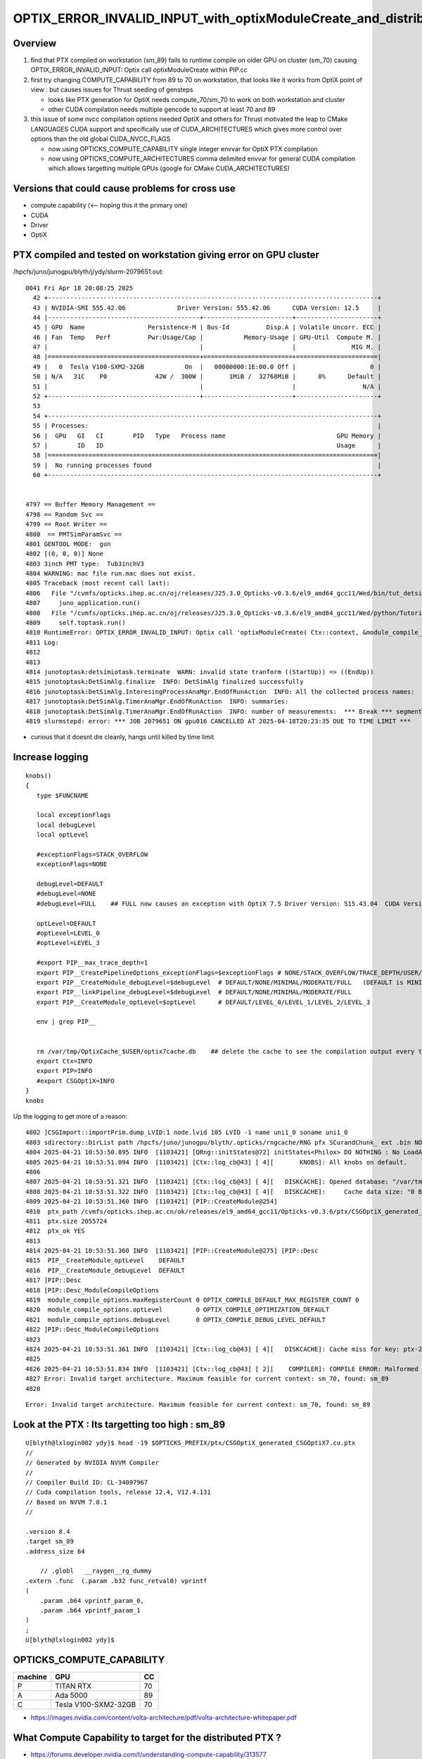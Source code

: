 OPTIX_ERROR_INVALID_INPUT_with_optixModuleCreate_and_distributed_ptx
=======================================================================

Overview
---------

1. find that PTX compiled on workstation (sm_89) fails to runtime compile on older GPU on cluster (sm_70)
   causing OPTIX_ERROR_INVALID_INPUT: Optix call optixModuleCreate within PIP.cc

2. first try changing COMPUTE_CAPABILITY from 89 to 70 on workstation, that looks like 
   it works from OptiX point of view : but causes issues for Thrust seeding of gensteps

   * looks like PTX generation for OptiX needs compute_70/sm_70 to work on both workstation and cluster
   * other CUDA compilation needs multiple gencode to support at least 70 and 89  

3. this issue of some nvcc compilation options needed OptiX and others for Thrust motivated
   the leap to CMake LANGUAGES CUDA support and specifically use of CUDA_ARCHITECTURES
   which gives more control over options than the old global CUDA_NVCC_FLAGS

   * now using OPTICKS_COMPUTE_CAPABILITY single integer envvar for OptiX PTX compilation 
   * now using OPTICKS_COMPUTE_ARCHITECTURES comma delimited envvar for general CUDA compilation
     which allows targetting multiple GPUs (google for CMake CUDA_ARCHITECTURES)
  

 
Versions that could cause problems for cross use
--------------------------------------------------

* compute capability   (<-- hoping this it the primary one)
* CUDA
* Driver
* OptiX  


PTX compiled and tested on workstation giving error on GPU cluster
---------------------------------------------------------------------

/hpcfs/juno/junogpu/blyth/j/ydy/slurm-2079651.out::


    0041 Fri Apr 18 20:08:25 2025
      42 +-----------------------------------------------------------------------------------------+
      43 | NVIDIA-SMI 555.42.06              Driver Version: 555.42.06      CUDA Version: 12.5     |
      44 |-----------------------------------------+------------------------+----------------------+
      45 | GPU  Name                 Persistence-M | Bus-Id          Disp.A | Volatile Uncorr. ECC |
      46 | Fan  Temp   Perf          Pwr:Usage/Cap |           Memory-Usage | GPU-Util  Compute M. |
      47 |                                         |                        |               MIG M. |
      48 |=========================================+========================+======================|
      49 |   0  Tesla V100-SXM2-32GB           On  |   00000000:1E:00.0 Off |                    0 |
      50 | N/A   31C    P0             42W /  300W |       1MiB /  32768MiB |      0%      Default |
      51 |                                         |                        |                  N/A |
      52 +-----------------------------------------+------------------------+----------------------+
      53 
      54 +-----------------------------------------------------------------------------------------+
      55 | Processes:                                                                              |
      56 |  GPU   GI   CI        PID   Type   Process name                              GPU Memory |
      57 |        ID   ID                                                               Usage      |
      58 |=========================================================================================|
      59 |  No running processes found                                                             |
      60 +-----------------------------------------------------------------------------------------+


    4797 == Buffer Memory Management ==
    4798 == Random Svc ==
    4799 == Root Writer ==
    4800  == PMTSimParamSvc ==
    4801 GENTOOL MODE:  gun
    4802 [(0, 0, 0)] None
    4803 3inch PMT type:  Tub3inchV3
    4804 WARNING: mac file run.mac does not exist.
    4805 Traceback (most recent call last):
    4806   File "/cvmfs/opticks.ihep.ac.cn/oj/releases/J25.3.0_Opticks-v0.3.6/el9_amd64_gcc11/Wed/bin/tut_detsim.py", line 53, in <module>
    4807     juno_application.run()
    4808   File "/cvmfs/opticks.ihep.ac.cn/oj/releases/J25.3.0_Opticks-v0.3.6/el9_amd64_gcc11/Wed/python/Tutorial/JUNOApplication.py", line 224, in run
    4809     self.toptask.run()
    4810 RuntimeError: OPTIX_ERROR_INVALID_INPUT: Optix call 'optixModuleCreate( Ctx::context, &module_compile_options, &pipeline_compile_options, ptx.c_str(), ptx.size(), log, &sizeof_log, &module )' failed: /home/blyth/opticks/CSGOptiX/PIP.cc:296)
    4811 Log:
    4812 
    4813 
    4814 junotoptask:detsimiotask.terminate  WARN: invalid state tranform ((StartUp)) => ((EndUp))
    4815 junotoptask:DetSimAlg.finalize  INFO: DetSimAlg finalized successfully
    4816 junotoptask:DetSimAlg.InteresingProcessAnaMgr.EndOfRunAction  INFO: All the collected process names:
    4817 junotoptask:DetSimAlg.TimerAnaMgr.EndOfRunAction  INFO: summaries:
    4818 junotoptask:DetSimAlg.TimerAnaMgr.EndOfRunAction  INFO: number of measurements:  *** Break *** segmentation violation
    4819 slurmstepd: error: *** JOB 2079651 ON gpu016 CANCELLED AT 2025-04-18T20:23:35 DUE TO TIME LIMIT ***


* curious that it doesnt die cleanly, hangs until killed by time limit 


Increase logging
--------------------

::

    knobs()
    {
       type $FUNCNAME 

       local exceptionFlags
       local debugLevel
       local optLevel

       #exceptionFlags=STACK_OVERFLOW   
       exceptionFlags=NONE

       debugLevel=DEFAULT
       #debugLevel=NONE
       #debugLevel=FULL    ## FULL now causes an exception with OptiX 7.5 Driver Version: 515.43.04  CUDA Version: 11.7

       optLevel=DEFAULT
       #optLevel=LEVEL_0
       #optLevel=LEVEL_3

       #export PIP__max_trace_depth=1
       export PIP__CreatePipelineOptions_exceptionFlags=$exceptionFlags # NONE/STACK_OVERFLOW/TRACE_DEPTH/USER/DEBUG
       export PIP__CreateModule_debugLevel=$debugLevel  # DEFAULT/NONE/MINIMAL/MODERATE/FULL   (DEFAULT is MINIMAL)
       export PIP__linkPipeline_debugLevel=$debugLevel  # DEFAULT/NONE/MINIMAL/MODERATE/FULL   
       export PIP__CreateModule_optLevel=$optLevel      # DEFAULT/LEVEL_0/LEVEL_1/LEVEL_2/LEVEL_3  

       env | grep PIP__ 


       rm /var/tmp/OptixCache_$USER/optix7cache.db    ## delete the cache to see the compilation output every time 
       export Ctx=INFO
       export PIP=INFO
       #export CSGOptiX=INFO
    }
    knobs




Up the logging to get more of a reason::

    4802 ]CSGImport::importPrim.dump_LVID:1 node.lvid 105 LVID -1 name uni1_0 soname uni1_0
    4803 sdirectory::DirList path /hpcfs/juno/junogpu/blyth/.opticks/rngcache/RNG pfx SCurandChunk_ ext .bin NO ENTRIES FOUND
    4804 2025-04-21 10:53:50.895 INFO  [1103421] [QRng::initStates@72] initStates<Philox> DO NOTHING : No LoadAndUpload needed  rngmax 1000000000 SEventConfig::MaxCurand 1000000000
    4805 2025-04-21 10:53:51.094 INFO  [1103421] [Ctx::log_cb@43] [ 4][       KNOBS]: All knobs on default.
    4806 
    4807 2025-04-21 10:53:51.321 INFO  [1103421] [Ctx::log_cb@43] [ 4][   DISKCACHE]: Opened database: "/var/tmp/OptixCache_blyth/optix7cache.db"
    4808 2025-04-21 10:53:51.322 INFO  [1103421] [Ctx::log_cb@43] [ 4][   DISKCACHE]:     Cache data size: "0 Bytes"
    4809 2025-04-21 10:53:51.360 INFO  [1103421] [PIP::CreateModule@254]
    4810  ptx_path /cvmfs/opticks.ihep.ac.cn/ok/releases/el9_amd64_gcc11/Opticks-v0.3.6/ptx/CSGOptiX_generated_CSGOptiX7.cu.ptx
    4811  ptx.size 2055724
    4812  ptx_ok YES
    4813 
    4814 2025-04-21 10:53:51.360 INFO  [1103421] [PIP::CreateModule@275] [PIP::Desc
    4815  PIP__CreateModule_optLevel    DEFAULT
    4816  PIP__CreateModule_debugLevel  DEFAULT
    4817 ]PIP::Desc
    4818 [PIP::Desc_ModuleCompileOptions
    4819  module_compile_options.maxRegisterCount 0 OPTIX_COMPILE_DEFAULT_MAX_REGISTER_COUNT 0
    4820  module_compile_options.optLevel         0 OPTIX_COMPILE_OPTIMIZATION_DEFAULT
    4821  module_compile_options.debugLevel       0 OPTIX_COMPILE_DEBUG_LEVEL_DEFAULT
    4822 ]PIP::Desc_ModuleCompileOptions
    4823 
    4824 2025-04-21 10:53:51.361 INFO  [1103421] [Ctx::log_cb@43] [ 4][   DISKCACHE]: Cache miss for key: ptx-2055724-key9a3f6a76be27617881503c5182f126d9-sm_70-rtc0-drv555.42.06
    4825 
    4826 2025-04-21 10:53:51.834 INFO  [1103421] [Ctx::log_cb@43] [ 2][    COMPILER]: COMPILE ERROR: Malformed input. See compile details for more information.
    4827 Error: Invalid target architecture. Maximum feasible for current context: sm_70, found: sm_89
    4828 


::

    Error: Invalid target architecture. Maximum feasible for current context: sm_70, found: sm_89



Look at the PTX : Its targetting too high : sm_89 
----------------------------------------------------

::

    U[blyth@lxlogin002 ydy]$ head -19 $OPTICKS_PREFIX/ptx/CSGOptiX_generated_CSGOptiX7.cu.ptx
    //
    // Generated by NVIDIA NVVM Compiler
    //
    // Compiler Build ID: CL-34097967
    // Cuda compilation tools, release 12.4, V12.4.131
    // Based on NVVM 7.0.1
    //

    .version 8.4
    .target sm_89
    .address_size 64

        // .globl   __raygen__rg_dummy
    .extern .func  (.param .b32 func_retval0) vprintf
    (
        .param .b64 vprintf_param_0,
        .param .b64 vprintf_param_1
    )
    ;
    U[blyth@lxlogin002 ydy]$ 




OPTICKS_COMPUTE_CAPABILITY
-----------------------------

+---------+---------------------------+------+ 
| machine |   GPU                     |  CC  |
+=========+===========================+======+
| P       |  TITAN RTX                | 70   |
+---------+---------------------------+------+  
| A       |  Ada 5000                 | 89   |
+---------+---------------------------+------+
| C       |  Tesla V100-SXM2-32GB     | 70   | 
+---------+---------------------------+------+



* https://images.nvidia.com/content/volta-architecture/pdf/volta-architecture-whitepaper.pdf


What Compute Capability to target for the distributed PTX ? 
---------------------------------------------------------------

* https://forums.developer.nvidia.com/t/understanding-compute-capability/313577


dhart::

    th OptiX, if you’re compiling to PTX or OptiX-IR, you can use the compute
    capability for whatever the minimum GPU version you need to support is, and
    newer GPUs will work. For example, use 50 if you need Maxwell support, or 60
    for Pascal and beyond. This is detailed in the “Program Input” section of the
    “Pipeline” chapter in the OptiX Programming Guide: 



Note the following requirements for nvcc and nvrtc compilation:

The streaming multiprocessor (SM) target of the input OptiX program must be
less than or equal to the SM version of the GPU for which the module is
compiled.  To generate code for the minimum supported GPU (Maxwell), use
architecture targets for SM 5.0, for example, --gpu-architecture=compute_50.
Because OptiX rewrites the code internally, those targets will work on any
newer GPU as well.  CUDA Toolkits 10.2 and newer throw deprecation warnings for
SM 5.0 targets. These can be suppressed with the compiler option
-Wno-deprecated-gpu-targets.

If support for Maxwell GPUs is not required, you can use the next higher
GPU architecture target SM 6.0 (Pascal) to suppress these warnings.  Use
--machine=64 (-m64). Only 64-bit code is supported in OptiX.  Define the output
type with --optix-ir or --ptx. Do not compile to obj or cubin.

* https://raytracing-docs.nvidia.com/optix8/guide/index.html#program_pipeline_creation#program-input








Change OPTICKS_COMPUTE_CAPABILITY on build machine (A) and rebuild PTX
--------------------------------------------------------------------------

::


    A[blyth@localhost CSGOptiX]$ touch CSGOptiX7.cu
    A[blyth@localhost CSGOptiX]$ om
    === om-env : normal running
    === om-make-one : CSGOptiX        /home/blyth/opticks/CSGOptiX                                 /data1/blyth/local/opticks_Debug/build/CSGOptiX              
    [  2%] Building NVCC ptx file CSGOptiX_generated_CSGOptiX7.cu.ptx
    [ 36%] Built target CSGOptiX
    [ 41%] Built target CSGOptiXDescTest
    [ 46%] Built target CSGOptiXRMTest
    ...
    [ 90%] Built target CSGOptiXRenderTest
    [ 95%] Built target CSGOptiXTMTest
    [100%] Built target CSGOptiXSMTest
    Install the project...
    -- Install configuration: "Debug"
    -- Installing: /data1/blyth/local/opticks_Debug/ptx/CSGOptiX_generated_CSGOptiX7.cu.ptx
    -- Up-to-date: /data1/blyth/local/opticks_Debug/ptx/CSGOptiX_generated_Check.cu.ptx
    -- Up-to-date: /data1/blyth/local/opticks_Debug/include/CSGOptiX/CSGOptiX.h
    -- Up-to-date: /data1/blyth/local/opticks_Debug/include/CSGOptiX/CSGOPTIX_API_EXPORT.hh
    ...
    -- Up-to-date: /data1/blyth/local/opticks_Debug/lib/CSGOptiXRenderInteractiveTest
    -- Up-to-date: /data1/blyth/local/opticks_Debug/lib/CSGOptiXVersion
    -- Up-to-date: /data1/blyth/local/opticks_Debug/lib/CSGOptiXVersionTest
    -- Up-to-date: /data1/blyth/local/opticks_Debug/lib/CSGOptiXRenderTest
    -- Up-to-date: /data1/blyth/local/opticks_Debug/lib/ParamsTest
    A[blyth@localhost CSGOptiX]$ 


Touching is not enough::

    A[blyth@localhost CSGOptiX]$ head -19 /data1/blyth/local/opticks_Debug/ptx/CSGOptiX_generated_CSGOptiX7.cu.ptx
    //
    // Generated by NVIDIA NVVM Compiler
    //
    // Compiler Build ID: CL-34097967
    // Cuda compilation tools, release 12.4, V12.4.131
    // Based on NVVM 7.0.1
    //

    .version 8.4
    .target sm_89
    .address_size 64

        // .globl   __raygen__rg_dummy
    .extern .func  (.param .b32 func_retval0) vprintf
    (
        .param .b64 vprintf_param_0,
        .param .b64 vprintf_param_1
    )
    ;


* Need to re-conf as compute capability effect on compilation flags done at CMake level ?
* NOPE : NO CHANGE 


COMPUTE_CAPABILITY how to change
------------------------------------

::

    A[blyth@localhost opticks]$ opticks-fl COMPUTE_CAPABILITY
    ./CSGOptiX/CMakeLists.txt
    ./bin/OKTest_macOS_standalone.sh
    ./bin/opticks-setup-minimal.sh
    ./cmake/Modules/OpticksBuildOptions.cmake
    ./cmake/Modules/OpticksCUDAFlags.cmake
    ./cmake/Modules/inactive/DetectGPU.cmake
    ./cmake/Modules/include/helper_cuda_fallback/9.1/helper_cuda.h
    ./cmake/Modules/include/helper_cuda_fallback/9.2/helper_cuda.h
    ./examples/Standalone/standalone.bash
    ./examples/UseOKConf/CMakeLists.txt
    ./examples/UseOptiX7GeometryInstanced/CMakeLists.txt
    ./examples/UseOptiX7GeometryInstancedGAS/CMakeLists.txt
    ./examples/UseOptiX7GeometryInstancedGASComp/CMakeLists.txt
    ./examples/UseOptiX7GeometryInstancedGASCompDyn/CMakeLists.txt
    ./examples/UseOptiX7GeometryModular/CMakeLists.txt
    ./examples/UseOptiX7GeometryStandalone/CMakeLists.txt
    ./examples/UseOptiXExample/UseOptiXExample.cc
    ./examples/UseOptiXFan/CMakeLists.txt
    ./examples/UseOptiXGeometryInstancedStandalone/CMakeLists.txt
    ./examples/UseOptiXGeometryStandalone/CMakeLists.txt
    ./examples/UseOptiXNoCMake/UseOptiX.cc
    ./examples/UseOptiXProgram/UseOptiXProgram.cc
    ./externals/glm.bash
    ./okconf/CMakeLists.txt
    ./okconf/OKConf.h
    ./okconf/go.sh
    ./okconf/OKConf.cc
    ./oldopticks.bash
    ./om.bash
    ./optixrap/OContext.cc
    ./optixrap/tests/UseOptiX.cc
    ./optixrap/tests/UseOptiXTest.cc
    ./opticks.bash
    A[blyth@localhost opticks]$ 





om-conf special casing for OKConf
-------------------------------------

::

    P[blyth@localhost okconf]$ t om-conf-one
    om-conf-one () 
    { 
        local arg=$1;
        local iwd=$(pwd);
        local name=$(basename ${iwd/tests});
        local sdir=$(om-sdir $name);
        local bdir=$(om-bdir $name);
        if [ "$arg" == "clean" ]; then
            echo $msg removed bdir $bdir as directed by clean argument;
            rm -rf $bdir;
        fi;
        if [ ! -d "$bdir" ]; then
            echo $msg bdir $bdir does not exist : creating it;
            mkdir -p $bdir;
        fi;
        cd $bdir;
        printf "%s %-15s %-60s %-60s \n" "$msg" $name $sdir $bdir;
        local rc=0;
        if [ "$name" == "okconf" ]; then
            om-cmake-okconf $sdir;
            rc=$?;
        else
            om-cmake $sdir;
            rc=$?;
        fi;
        return $rc
    }
    P[blyth@localhost okconf]$ 


::

    P[blyth@localhost okconf]$ t om-cmake-okconf
    om-cmake-okconf () 
    { 
        local sdir=$1;
        local bdir=$PWD;
        [ "$sdir" == "$bdir" ] && echo ERROR sdir and bdir are the same $sdir && return 1000;
        local rc;
        cmake $sdir -G "$(om-cmake-generator)" -DCMAKE_BUILD_TYPE=$(opticks-buildtype) -DOPTICKS_PREFIX=$(om-prefix) -DCMAKE_INSTALL_PREFIX=$(om-prefix) -DCMAKE_MODULE_PATH=$(om-home)/cmake/Modules -DOptiX_INSTALL_DIR=$(opticks-optix-prefix) -DCOMPUTE_CAPABILITY=$(opticks-compute-capability);
        rc=$?;
        return $rc
    }

    P[blyth@localhost okconf]$ t om-cmake
    om-cmake () 
    { 
        local sdir=$1;
        local bdir=$PWD;
        [ "$sdir" == "$bdir" ] && echo ERROR sdir and bdir are the same $sdir && return 1000;
        local rc;
        cmake $sdir -G "$(om-cmake-generator)" -DCMAKE_BUILD_TYPE=$(opticks-buildtype) -DOPTICKS_PREFIX=$(om-prefix) -DCMAKE_INSTALL_PREFIX=$(om-prefix) -DCMAKE_MODULE_PATH=$(om-home)/cmake/Modules;
        rc=$?;
        return $rc
    }
    P[blyth@localhost okconf]$ 


This means that to update compute capability need to:

1. change build env OPTICKS_COMPUTE_CAPABILITY
2. re-conf and rebuild : OKConf 

   * this generates /data1/blyth/local/opticks_Debug/lib64/cmake/okconf/okconf-config.cmake with TOPMATTER
     which sets COMPUTE_CAPABILITY




Hmm this doesnt update it::

    okconf
    om-conf
    om

    cx
    om

    head -16 

Try nuclear option::

   o
   om-clean
   om-conf
   oo
    
That does it::

    A[blyth@localhost opticks]$ head -19 $OPTICKS_PREFIX/ptx/CSGOptiX_generated_CSGOptiX7.cu.ptx
    //
    // Generated by NVIDIA NVVM Compiler
    //
    // Compiler Build ID: CL-34097967
    // Cuda compilation tools, release 12.4, V12.4.131
    // Based on NVVM 7.0.1
    //

    .version 8.4
    .target sm_70
    .address_size 64

        // .globl   __raygen__rg_dummy
    .extern .func  (.param .b32 func_retval0) vprintf
    (
        .param .b64 vprintf_param_0,
        .param .b64 vprintf_param_1
    )
        





lib64/cmake/okconf/okconf-config.cmake TOPMATTER
--------------------------------------------------

::

    A[blyth@localhost qudarap]$ cat  /data1/blyth/local/opticks_Debug/lib64/cmake/okconf/okconf-config.cmake

    # PROJECT_NAME OKConf
    # TOPMATTER

    ## OKConf generated TOPMATTER

    set(OptiX_INSTALL_DIR /cvmfs/opticks.ihep.ac.cn/external/OptiX_800)
    set(COMPUTE_CAPABILITY 70)

    if(OKConf_VERBOSE)
      message(STATUS "${CMAKE_CURRENT_LIST_FILE} : OKConf_VERBOSE     : ${OKConf_VERBOSE} ")
      message(STATUS "${CMAKE_CURRENT_LIST_FILE} : OptiX_INSTALL_DIR  : ${OptiX_INSTALL_DIR} ")
      message(STATUS "${CMAKE_CURRENT_LIST_FILE} : COMPUTE_CAPABILITY : ${COMPUTE_CAPABILITY} ")
    endif()

    include(OpticksCUDAFlags)
    ## see notes/issues/OpticksCUDAFlags.rst




cmake/Modules/OpticksCUDAFlags.cmake::

    080 if(NOT (COMPUTE_CAPABILITY LESS 30))
     81 
     82    #list(APPEND CUDA_NVCC_FLAGS "-arch=sm_${COMPUTE_CAPABILITY}")
     83    list(APPEND CUDA_NVCC_FLAGS "-Xcompiler -fPIC")
     84    list(APPEND CUDA_NVCC_FLAGS "-gencode=arch=compute_${COMPUTE_CAPABILITY},code=sm_${COMPUTE_CAPABILITY}")
     85 
     86    list(APPEND CUDA_NVCC_FLAGS "-std=${OPTICKS_CUDA_NVCC_DIALECT}")
     87    # https://github.com/facebookresearch/Detectron/issues/185
     88    # notes/issues/g4_1062_opticks_with_newer_gcc_for_G4OpticksTest.rst 
     89 
     90    list(APPEND CUDA_NVCC_FLAGS "-O2")
     91    #list(APPEND CUDA_NVCC_FLAGS "-DVERBOSE")
     92    list(APPEND CUDA_NVCC_FLAGS "--use_fast_math")
     93 
     94    list(APPEND CUDA_NVCC_FLAGS "-Xcudafe --diag_suppress=esa_on_defaulted_function_ignored ") 
     95    # notes/issues/glm_anno_warnings_with_gcc_831.rst 
     96 
     97    #list(APPEND CUDA_NVCC_FLAGS "-m64")
     98    #list(APPEND CUDA_NVCC_FLAGS "--disable-warnings")
     99 
    100    set(CUDA_PROPAGATE_HOST_FLAGS OFF)
    101    set(CUDA_VERBOSE_BUILD OFF)
    102 
    103 endif()



CMake CUDA_NVCC_FLAGS
-----------------------

* https://forums.developer.nvidia.com/t/passing-flags-to-nvcc-via-cmake/75768/3


Robert_Crovella::

    CMake went through a significant change in how it dealt with CUDA in the 3.8 - 3.12 timefra

    The set(CUDA_NVCC_FLAGS… syntax was part of the old (deprecated)
    methodology. The target_compile_options(… syntax is part of the new methodology
    (so called “first class language support”).


* https://github.com/Kitware/CMake/blob/master/Modules/FindCUDA.cmake


target_compile_options COMPILE_LANGUAGE:CUDA
-------------------------------------------------

* https://stackoverflow.com/questions/54504253/how-to-add-more-than-one-cuda-gencode-using-modern-cmake-per-target

* https://gitlab.kitware.com/cmake/cmake/-/issues/19502


::

    cmake_minimum_required(VERSION 3.14)
    project(test LANGUAGES CUDA)

    set(CMAKE_EXPORT_COMPILE_COMMANDS ON)

    add_library(foo SHARED main.cu)

    target_compile_options(foo PRIVATE
      "$<$<COMPILE_LANGUAGE:CUDA>:SHELL:-gencode arch=compute_60,code=sm_60>"
      )
    target_compile_options(foo PRIVATE
      "$<$<COMPILE_LANGUAGE:CUDA>:SHELL:-gencode arch=compute_52,code=sm_52 -gencode arch=compute_50,code=sm_50>"
      )



Try CMake CUDA LANGUAGE Approach
----------------------------------------


::

    A[blyth@localhost qudarap]$ cmake --help-policy CMP0104
    CMP0104
    -------

    .. versionadded:: 3.18

    Initialize ``CMAKE_CUDA_ARCHITECTURES`` when
    ``CMAKE_CUDA_COMPILER_ID`` is ``NVIDIA``.
    Raise an error if ``CUDA_ARCHITECTURES`` is empty.

    ``CMAKE_CUDA_ARCHITECTURES`` introduced in CMake 3.18 is used to
    initialize ``CUDA_ARCHITECTURES``, which passes correct code generation
    flags to the CUDA compiler.

    Previous to this users had to manually specify the code generation flags. This
    policy is for backwards compatibility with manually specifying code generation
    flags.

    The ``OLD`` behavior for this policy is to not initialize
    ``CMAKE_CUDA_ARCHITECTURES`` when
    ``CMAKE_CUDA_COMPILER_ID`` is ``NVIDIA``.
    Empty ``CUDA_ARCHITECTURES`` is allowed.

    The ``NEW`` behavior of this policy is to initialize
    ``CMAKE_CUDA_ARCHITECTURES`` when
    ``CMAKE_CUDA_COMPILER_ID`` is ``NVIDIA``
    and raise an error if ``CUDA_ARCHITECTURES`` is empty during generation.

    If ``CUDA_ARCHITECTURES`` is set to a false value no architectures
    flags are passed to the compiler. This is intended to support packagers and
    the rare cases where full control over the passed flags is required.

    This policy was introduced in CMake version 3.18.  CMake version
    3.26.5 warns when the policy is not set and uses ``OLD`` behavior.
    Use the ``cmake_policy()`` command to set it to ``OLD`` or ``NEW``
    explicitly.

    .. note::
      The ``OLD`` behavior of a policy is
      ``deprecated by definition``
      and may be removed in a future version of CMake.

    Examples
    ^^^^^^^^

     set_target_properties(tgt PROPERTIES CUDA_ARCHITECTURES "35;50;72")

    Generates code for real and virtual architectures ``30``, ``50`` and ``72``.

     set_property(TARGET tgt PROPERTY CUDA_ARCHITECTURES 70-real 72-virtual)

    Generates code for real architecture ``70`` and virtual architecture ``72``.

     set_property(TARGET tgt PROPERTY CUDA_ARCHITECTURES OFF)

    CMake will not pass any architecture flags to the compiler.
    A[blyth@localhost qudarap]$ 






PIP logging from optixModuleCreate
-----------------------------------

::

    280 
    281     size_t sizeof_log = 0 ;
    282     char log[2048]; // For error reporting from OptiX creation functions
    283 
    284 #if OPTIX_VERSION <= 70600
    285     OPTIX_CHECK_LOG( optixModuleCreateFromPTX(
    286                 Ctx::context,
    287                 &module_compile_options,
    288                 &pipeline_compile_options,
    289                 ptx.c_str(),
    290                 ptx.size(),
    291                 log,
    292                 &sizeof_log,
    293                 &module
    294                 ) );
    295 #else
    296     OPTIX_CHECK_LOG( optixModuleCreate(
    297                 Ctx::context,
    298                 &module_compile_options,
    299                 &pipeline_compile_options,
    300                 ptx.c_str(),
    301                 ptx.size(),
    302                 log,
    303                 &sizeof_log,
    304                 &module
    305                 ) );
    306 
    307 #endif
    308 
    309     return module ;
    310 }





OPTIX_ERROR_INVALID_INPUT optixModuleCreate
--------------------------------------------

* https://forums.developer.nvidia.com/t/optix-error-optix-error-invalid-input/286602
* https://forums.developer.nvidia.com/t/optixmodulecreate-throws-error-compile-error-only-in-debug/301369


::

    P[blyth@localhost opticks]$ export PIP__CreateModule_debugLevel=FULL
    P[blyth@localhost opticks]$ cxr_min.sh 
    ...
    /data/blyth/opticks_Debug/bin/cxr_min.sh : run : delete prior LOG CSGOptiXRenderInteractiveTest.log
    2025-04-21 10:08:31.777 INFO  [302648] [SEventConfig::SetDevice@1333] SEventConfig::DescDevice
    name                             : NVIDIA TITAN RTX
    totalGlobalMem_bytes             : 25396576256
    totalGlobalMem_GB                : 23
    HeuristicMaxSlot(VRAM)           : 197276976
    HeuristicMaxSlot(VRAM)/M         : 197
    HeuristicMaxSlot_Rounded(VRAM)   : 197000000
    MaxSlot/M                        : 0

    2025-04-21 10:08:31.778 INFO  [302648] [SEventConfig::SetDevice@1345]  Configured_MaxSlot/M 0 Final_MaxSlot/M 197 HeuristicMaxSlot_Rounded/M 197 changed YES DeviceName NVIDIA TITAN RTX HasDevice YES
    (export OPTICKS_MAX_SLOT=0 # to use VRAM based HeuristicMaxPhoton) 
    terminate called after throwing an instance of 'OPTIX_Exception'
      what():  OPTIX_ERROR_INVALID_VALUE: Optix call 'optixModuleCreateFromPTX( Ctx::context, &module_compile_options, &pipeline_compile_options, ptx.c_str(), ptx.size(), log, &sizeof_log, &module )' failed: /home/blyth/opticks/CSGOptiX/PIP.cc:285)
    Log:
    P�S

    /data/blyth/opticks_Debug/bin/cxr_min.sh: line 245: 302648 Aborted                 (core dumped) $bin
    /data/blyth/opticks_Debug/bin/cxr_min.sh run error
    P[blyth@localhost opticks]$ 






    284 #if OPTIX_VERSION <= 70600
    285     OPTIX_CHECK_LOG( optixModuleCreateFromPTX(
    286                 Ctx::context,
    287                 &module_compile_options,
    288                 &pipeline_compile_options,
    289                 ptx.c_str(),
    290                 ptx.size(),
    291                 log,
    292                 &sizeof_log,
    293                 &module
    294                 ) );
    295 #else
    296     OPTIX_CHECK_LOG( optixModuleCreate(
    297                 Ctx::context,
    298                 &module_compile_options,
    299                 &pipeline_compile_options,
    300                 ptx.c_str(),
    301                 ptx.size(),
    302                 log,
    303                 &sizeof_log,
    304                 &module
    305                 ) );
    306 
    307 #endif
    308 



distributing PTX
--------------------

* https://developer.nvidia.com/blog/understanding-ptx-the-assembly-language-of-cuda-gpu-computing/


PTX is similar to LLVM IR in that the PTX representation of a program can be
compiled to a wide range of NVIDIA GPUs. Importantly, this compilation of PTX
for a specific GPU can happen just-in-time (JIT) at application runtime. As
shown in Figure 1, the executable for an application can embed both GPU
binaries (cubins) and PTX code. Embedding the PTX in the executable enables
CUDA to JIT compile the PTX to the appropriate cubin at application runtime.
The JIT compiler for PTX is part of the NVIDIA GPU driver. 

Embedding PTX in the application enables running the first stage of
compilation—high-level language to PTX—when the application is compiled. The
second stage of compilation—PTX to cubin—can be delayed until application
runtime. As illustrated below, doing this allows the application to run on a
wider range of GPUs, including GPUs released well after the application was
built. 

Compute capability
~~~~~~~~~~~~~~~~~~~

* https://developer.nvidia.com/blog/understanding-ptx-the-assembly-language-of-cuda-gpu-computing/

All NVIDIA GPUs have a version identifier known as the compute capability, or
CC number. Each compute capability has a major and a minor version number. For
example, compute capability 8.6 has a major version of 8 and a minor version of
6. 

Like any processor, NVIDIA GPUs have a specific ISA. GPUs from different
generations have different ISAs. These ISAs are identified by a version number
which corresponds to the GPU’s compute capability. When a binary (cubin) is
compiled, it is compiled for a specific compute capability. 

For example, GeForce and RTX GPUs from the NVIDIA Ampere generation have a
compute capability of 8.6 and their cubin version is sm_86. All cubin versions
have the format sm_XY where X and Y correspond to the major and minor numbers
of a compute capability.

NVIDIA GPUs of different generations and even different products within a
generation can have different ISAs. This is part of the reason for having PTX.


PTX JIT compatibility
~~~~~~~~~~~~~~~~~~~~~

* https://developer.nvidia.com/blog/understanding-ptx-the-assembly-language-of-cuda-gpu-computing/

Embedding PTX in an executable provides a mechanism for compatibility across
GPUs of different compute capabilities, including different major versions,
within a single binary file. As illustrated in the executable in Figure 1, both
PTX and cubin can be stored in the final application executable. PTX and cubin
can also be stored in libraries. 

When the PTX code is stored in an application or library binary, it can be JIT
compiled for the GPU it is being loaded on. For example, if the application or
library contains PTX targeting compute_70, that PTX can be JIT compiled for any
GPU of compute capability 7.0 or higher, including compute capability 8.x, 9.x,
10.x, and 12.x. 

PTX cannot be JIT compiled for compute capabilities lower than the PTX version.
For example,  PTX targeting compute_70 cannot be JIT compiled for a compute
capability 5.x or 6.x GPU. 






After target change from 89 to 70 for OptiX PTX get three thrust-qudarap related test fails
-----------------------------------------------------------------------------------------------

* it is as if the CUDA compilation options needed for OptiX to target older GPU
  do not work with thrust on the newer GPU


::

    FAILS:  3   / 217   :  Mon Apr 21 15:03:50 2025   
      10 /21  Test #10 : QUDARapTest.QEventTest                        ***Failed                      0.69   
      11 /21  Test #11 : QUDARapTest.QEvent_Lifecycle_Test             ***Failed                      0.43   
      12 /21  Test #12 : QUDARapTest.QSimWithEventTest                 ***Failed                      2.93   


::

    A[blyth@localhost tests]$ TEST=one QEventTest
    2025-04-21 15:17:27.756 INFO  [1360165] [SEventConfig::SetDevice@1333] SEventConfig::DescDevice
    name                             : NVIDIA RTX 5000 Ada Generation
    totalGlobalMem_bytes             : 33796980736
    totalGlobalMem_GB                : 31
    HeuristicMaxSlot(VRAM)           : 262530128
    HeuristicMaxSlot(VRAM)/M         : 262
    HeuristicMaxSlot_Rounded(VRAM)   : 262000000
    MaxSlot/M                        : 0

    2025-04-21 15:17:27.756 INFO  [1360165] [SEventConfig::SetDevice@1345]  Configured_MaxSlot/M 0 Final_MaxSlot/M 262 HeuristicMaxSlot_Rounded/M 262 changed YES DeviceName NVIDIA RTX 5000 Ada Generation HasDevice YES
    (export OPTICKS_MAX_SLOT=0 # to use VRAM based HeuristicMaxPhoton) 
    QEventTest::setGenstep_one
    terminate called after throwing an instance of 'thrust::THRUST_200302_700_NS::system::system_error'
      what():  after reduction step 1: cudaErrorNoKernelImageForDevice: no kernel image is available for execution on the device
    Aborted (core dumped)
    A[blyth@localhost tests]$ 


Add some debug to find where the error happens::

    2025-04-21 15:22:19.741 INFO  [1360840] [QEventTest::setGenstep_one@93] [ QEvent::setGenstepUpload_NP 
    terminate called after throwing an instance of 'thrust::THRUST_200302_700_NS::system::system_error'
      what():  after reduction step 1: cudaErrorNoKernelImageForDevice: no kernel image is available for execution on the device
    Aborted (core dumped)


::

     170 /**
     171 QEvent::setGenstepUpload_NP
     172 ------------------------------
     173 
     174 Canonically invoked from QSim::simulate and QSim::simtrace just prior to cx->launch 
     175 
     176 **/
     177 int QEvent::setGenstepUpload_NP(const NP* gs_ )
     178 {
     179     LOG_IF(info, SEvt::LIFECYCLE) << "[" ;
     180     int rc = setGenstepUpload_NP(gs_, nullptr );
     181     LOG_IF(info, SEvt::LIFECYCLE) << "]" ;
     182     return rc ;
     183 }


Add some more to logging QEvent::

    A[blyth@localhost qudarap]$ TEST=one VERBOSE=1 QEvent=INFO QEventTest
    ...
    2025-04-21 15:31:53.799 INFO  [1361643] [QEventTest::setGenstep_one@93] [ QEvent::setGenstepUpload_NP 
    2025-04-21 15:31:53.799 INFO  [1361643] [QEvent::setGenstepUpload_NP@195]  gs (9, 6, 4, )SGenstep::DescGensteps num_genstep 9 (3 5 2 0 1 3 4 2 4 ) total 24
    2025-04-21 15:31:53.799 INFO  [1361643] [QEvent::setGenstepUpload@327]  gs_start 0 gs_stop 9 evt.num_genstep 9 not_allocated YES zero_genstep NO 
    2025-04-21 15:31:53.799 INFO  [1361643] [QEvent::setGenstepUpload@337] [ device_alloc_genstep_and_seed 
    2025-04-21 15:31:53.799 INFO  [1361643] [QEvent::device_alloc_genstep_and_seed@432]  device_alloc genstep and seed 
    2025-04-21 15:31:53.800 INFO  [1361643] [QEvent::setGenstepUpload@339] ] device_alloc_genstep_and_seed 
    2025-04-21 15:31:53.800 INFO  [1361643] [QEvent::setGenstepUpload@353] [ QU::copy_host_to_device 
    2025-04-21 15:31:53.800 INFO  [1361643] [QEvent::setGenstepUpload@355] ] QU::copy_host_to_device 
    2025-04-21 15:31:53.800 INFO  [1361643] [QEvent::setGenstepUpload@362] [ QU::device_memset 
    2025-04-21 15:31:53.800 INFO  [1361643] [QEvent::setGenstepUpload@364] ] QU::device_memset 
    2025-04-21 15:31:53.800 INFO  [1361643] [QEvent::setGenstepUpload@374] [ count_genstep_photons_and_fill_seed_buffer 
    terminate called after throwing an instance of 'thrust::THRUST_200302_700_NS::system::system_error'
      what():  after reduction step 1: cudaErrorNoKernelImageForDevice: no kernel image is available for execution on the device
    Aborted (core dumped)



::

     570 extern "C" void QEvent_count_genstep_photons_and_fill_seed_buffer(sevent* evt );
     571 void QEvent::count_genstep_photons_and_fill_seed_buffer()
     572 {
     573     LOG_IF(info, LIFECYCLE) ;
     574     QEvent_count_genstep_photons_and_fill_seed_buffer( evt );
     575 }



::

    181 extern "C" void QEvent_count_genstep_photons_and_fill_seed_buffer(sevent* evt )
    182 {
    183     typedef typename thrust::device_vector<int>::iterator Iterator;
    184 
    185     thrust::device_ptr<int> t_gs = thrust::device_pointer_cast( (int*)evt->genstep ) ;
    186 
    187 #ifdef DEBUG_QEVENT
    188     printf("//QEvent_count_genstep_photons sevent::genstep_numphoton_offset %d  sevent::genstep_itemsize  %d  \n",
    189             sevent::genstep_numphoton_offset, sevent::genstep_itemsize );
    190 #endif
    191 
    192 
    193     strided_range<Iterator> gs_pho(
    194         t_gs + sevent::genstep_numphoton_offset,
    195         t_gs + evt->num_genstep*sevent::genstep_itemsize ,
    196         sevent::genstep_itemsize );    // begin, end, stride 
    197 
    198     evt->num_seed = thrust::reduce(gs_pho.begin(), gs_pho.end() );
    199 
    200 #ifdef DEBUG_QEVENT
    201     printf("//QEvent_count_genstep_photons_and_fill_seed_buffer evt.num_genstep %d evt.num_seed %d evt.max_photon %d \n", evt->num_genstep, evt->num_seed, evt->max_photon );
    202 #endif
    203 
    204     bool expect_seed =  evt->seed && evt->num_seed > 0 ;
    205     if(!expect_seed) printf("//QEvent_count_genstep_photons_and_fill_seed_buffer  evt.seed %s  evt.num_seed %d \n",  (evt->seed ? "YES" : "NO " ), evt->num_seed );
    206     assert( expect_seed );
    ...






OpticksCUDAFlags.cmake::

    080 if(NOT (COMPUTE_CAPABILITY LESS 30))
     81 
     82    #list(APPEND CUDA_NVCC_FLAGS "-arch=sm_${COMPUTE_CAPABILITY}")
     83    list(APPEND CUDA_NVCC_FLAGS "-Xcompiler -fPIC")
     84    list(APPEND CUDA_NVCC_FLAGS "-gencode=arch=compute_${COMPUTE_CAPABILITY},code=sm_${COMPUTE_CAPABILITY}")
     85 
     86    list(APPEND CUDA_NVCC_FLAGS "-std=${OPTICKS_CUDA_NVCC_DIALECT}")
     87    # https://github.com/facebookresearch/Detectron/issues/185
     88    # notes/issues/g4_1062_opticks_with_newer_gcc_for_G4OpticksTest.rst 
     89 
     90    list(APPEND CUDA_NVCC_FLAGS "-O2")
     91    #list(APPEND CUDA_NVCC_FLAGS "-DVERBOSE")
     92    list(APPEND CUDA_NVCC_FLAGS "--use_fast_math")
     93 
     94    list(APPEND CUDA_NVCC_FLAGS "-Xcudafe --diag_suppress=esa_on_defaulted_function_ignored ")
     95    # notes/issues/glm_anno_warnings_with_gcc_831.rst 
     96 
     97    #list(APPEND CUDA_NVCC_FLAGS "-m64")
     98    #list(APPEND CUDA_NVCC_FLAGS "--disable-warnings")
     99 
    100    set(CUDA_PROPAGATE_HOST_FLAGS OFF)
    101    set(CUDA_VERBOSE_BUILD OFF)
    102 
    103 endif()


Building QUDARap : nvcc compiles into .o
-----------------------------------------

::

    === om-make-one : qudarap         /home/blyth/opticks/qudarap                                  /data1/blyth/local/opticks_Debug/build/qudarap               
    [  1%] Building NVCC (Device) object CMakeFiles/QUDARap.dir/QUDARap_generated_QTexLookup.cu.o
    [  2%] Building NVCC (Device) object CMakeFiles/QUDARap.dir/QUDARap_generated_QBnd.cu.o
    [  3%] Building NVCC (Device) object CMakeFiles/QUDARap.dir/QUDARap_generated_QCerenkov.cu.o
    [  4%] Building NVCC (Device) object CMakeFiles/QUDARap.dir/QUDARap_generated_QCurandState.cu.o
    [  5%] Building NVCC (Device) object CMakeFiles/QUDARap.dir/QUDARap_generated_QCurandStateMonolithic.cu.o
    [  6%] Building NVCC (Device) object CMakeFiles/QUDARap.dir/QUDARap_generated_QEvent.cu.o
    [  8%] Building NVCC (Device) object CMakeFiles/QUDARap.dir/QUDARap_generated_QMultiFilm.cu.o
    [ 10%] Building NVCC (Device) object CMakeFiles/QUDARap.dir/QUDARap_generated_QPoly.cu.o
    [ 10%] Building NVCC (Device) object CMakeFiles/QUDARap.dir/QUDARap_generated_QOptical.cu.o
    [ 11%] Building NVCC (Device) object CMakeFiles/QUDARap.dir/QUDARap_generated_QPMT.cu.o
    [ 12%] Building NVCC (Device) object CMakeFiles/QUDARap.dir/QUDARap_generated_QProp.cu.o
    [ 13%] Building NVCC (Device) object CMakeFiles/QUDARap.dir/QUDARap_generated_QRng.cu.o
    [ 15%] Building NVCC (Device) object CMakeFiles/QUDARap.dir/QUDARap_generated_QScint.cu.o
    [ 17%] Building NVCC (Device) object CMakeFiles/QUDARap.dir/QUDARap_generated_QTex.cu.o
    [ 17%] Building NVCC (Device) object CMakeFiles/QUDARap.dir/QUDARap_generated_QSim.cu.o
    [ 23%] Building CXX object CMakeFiles/QUDARap.dir/QCurandStateMonolithic.cc.o
    [ 23%] Building CXX object CMakeFiles/QUDARap.dir/QPMT.cc.o
    [ 23%] Building CXX object CMakeFiles/QUDARap.dir/QUDARAP_LOG.cc.o


::

    A[blyth@localhost lib64]$ nm -D --defined-only libQUDARap.so | wc -l 
    1002


    A[blyth@localhost lib64]$ nm -D --defined-only libQUDARap.so | c++filt  | grep QEvent_
    00000000000e9680 T QEvent_checkEvt
    00000000000e97f0 T QEvent_count_genstep_photons
    00000000000e9990 T QEvent_count_genstep_photons_and_fill_seed_buffer
    00000000000e98a0 T QEvent_fill_seed_buffer
    00000000000e9670 T _QEvent_checkEvt(sevent*, unsigned int, unsigned int)
    00000000000e95d0 T __device_stub__Z16_QEvent_checkEvtP6seventjj(sevent*, unsigned int, unsigned int)
    A[blyth@localhost lib64]$ 



CSGOptiX flags for PTX
------------------------

::

    A[blyth@localhost CSGOptiX]$ touch CSGOptiX7.cu 
    A[blyth@localhost CSGOptiX]$ VERBOSE=1 om


    -- Generating /data1/blyth/local/opticks_Debug/build/CSGOptiX/CSGOptiX_generated_CSGOptiX7.cu.ptx
    /usr/local/cuda-12.4/bin/nvcc 
          /home/blyth/opticks/CSGOptiX/CSGOptiX7.cu 
          -ptx 
          -o /data1/blyth/local/opticks_Debug/build/CSGOptiX/CSGOptiX_generated_CSGOptiX7.cu.ptx 
          -ccbin /usr/bin/cc 
          -m64 
           -DWITH_PRD 
           -DWITH_SIMULATE 
           -DWITH_SIMTRACE 
           -DWITH_RENDER 
           -DOPTICKS_CSGOPTIX 
           -DWITH_THRUST 
           -DOPTICKS_CSG 
           -DWITH_CONTIGUOUS 
           -DWITH_S_BB 
           -DWITH_CUSTOM4 
           -DCONFIG_Debug -DOPTICKS_SYSRAP -DWITH_CHILD -DPLOG_LOCAL -DRNG_PHILOX -DDEBUG_PIDX -DDEBUG_PIDXYZ -DWITH_STTF -DWITH_SLOG -DOPTICKS_OKCONF -DOPTICKS_QUDARAP 
           -Xcompiler 
           -fPIC 
           -gencode=arch=compute_70,code=sm_70 
           -std=c++17 
           -O2 
           --use_fast_math 
           -Xcudafe 
           --diag_suppress=esa_on_defaulted_function_ignored 
          -DNVCC 
          -I/usr/local/cuda-12.4/include 
          -I/data1/blyth/local/opticks_Debug/externals/glm/glm 
          -I/cvmfs/opticks.ihep.ac.cn/external/OptiX_800/include 
          -I/home/blyth/opticks/CSGOptiX 
          -I/data1/blyth/local/opticks_Debug/include/CSG 
          -I/cvmfs/juno.ihep.ac.cn/el9_amd64_gcc11/Pre-Release/J24.1.x/ExternalLibs/custom4/0.1.8/include/Custom4 
          -I/data1/blyth/local/opticks_Debug/include/SysRap 
          -I/data1/blyth/local/opticks_Debug/externals/plog/include 
          -I/data1/blyth/local/opticks_Debug/include/OKConf 
          -I/data1/blyth/local/opticks_Debug/externals/include/nljson 
          -I/data1/blyth/local/opticks_Debug/include/QUDARap
    Generated /data1/blyth/local/opticks_Debug/build/CSGOptiX/CSGOptiX_generated_CSGOptiX7.cu.ptx successfully.


QUDARap flags for QEvent.cu
-----------------------------

::

    A[blyth@localhost qudarap]$ touch QEvent.cu
    A[blyth@localhost qudarap]$ VERBOSE=1 om


      1%] Building NVCC (Device) object CMakeFiles/QUDARap.dir/QUDARap_generated_QEvent.cu.o
    cd /data1/blyth/local/opticks_Debug/build/qudarap/CMakeFiles/QUDARap.dir && /usr/bin/cmake -E make_directory /data1/blyth/local/opticks_Debug/build/qudarap/CMakeFiles/QUDARap.dir//.

    cd /data1/blyth/local/opticks_Debug/build/qudarap/CMakeFiles/QUDARap.dir && /usr/bin/cmake -D verbose:BOOL=1 -D build_configuration:STRING=Debug -D generated_file:STRING=/data1/blyth/local/opticks_Debug/build/qudarap/CMakeFiles/QUDARap.dir//./QUDARap_generated_QEvent.cu.o -D generated_cubin_file:STRING=/data1/blyth/local/opticks_Debug/build/qudarap/CMakeFiles/QUDARap.dir//./QUDARap_generated_QEvent.cu.o.cubin.txt -P /data1/blyth/local/opticks_Debug/build/qudarap/CMakeFiles/QUDARap.dir//QUDARap_generated_QEvent.cu.o.Debug.cmake

    -- Removing /data1/blyth/local/opticks_Debug/build/qudarap/CMakeFiles/QUDARap.dir//./QUDARap_generated_QEvent.cu.o
    /usr/bin/cmake -E rm -f /data1/blyth/local/opticks_Debug/build/qudarap/CMakeFiles/QUDARap.dir//./QUDARap_generated_QEvent.cu.o

    -- Generating dependency file: /data1/blyth/local/opticks_Debug/build/qudarap/CMakeFiles/QUDARap.dir//QUDARap_generated_QEvent.cu.o.NVCC-depend
    /usr/local/cuda-12.4/bin/nvcc -M -D__CUDACC__ /home/blyth/opticks/qudarap/QEvent.cu -o /data1/blyth/local/opticks_Debug/build/qudarap/CMakeFiles/QUDARap.dir//QUDARap_generated_QEvent.cu.o.NVCC-depend -ccbin /usr/bin/cc -m64 -DQUDARap_EXPORTS -DWITH_CUSTOM4 -DOPTICKS_QUDARAP -DWITH_THRUST -DCONFIG_Debug -DOPTICKS_SYSRAP -DWITH_CHILD -DPLOG_LOCAL -DRNG_PHILOX -DDEBUG_PIDX -DDEBUG_PIDXYZ -DWITH_STTF -DWITH_SLOG -DOPTICKS_OKCONF -Xcompiler ,\"-fPIC\" -Xcompiler -fPIC -gencode=arch=compute_70,code=sm_70 -std=c++17 -O2 --use_fast_math -Xcudafe --diag_suppress=esa_on_defaulted_function_ignored -DNVCC -I/usr/local/cuda-12.4/include -I/cvmfs/juno.ihep.ac.cn/el9_amd64_gcc11/Pre-Release/J24.1.x/ExternalLibs/custom4/0.1.8/include/Custom4 -I/home/blyth/opticks/qudarap -I/data1/blyth/local/opticks_Debug/externals/glm/glm -I/data1/blyth/local/opticks_Debug/include/SysRap -I/data1/blyth/local/opticks_Debug/externals/plog/include -I/data1/blyth/local/opticks_Debug/include/OKConf -I/data1/blyth/local/opticks_Debug/externals/include/nljson

    -- Generating temporary cmake readable file: /data1/blyth/local/opticks_Debug/build/qudarap/CMakeFiles/QUDARap.dir//QUDARap_generated_QEvent.cu.o.depend.tmp
    /usr/bin/cmake -D input_file:FILEPATH=/data1/blyth/local/opticks_Debug/build/qudarap/CMakeFiles/QUDARap.dir//QUDARap_generated_QEvent.cu.o.NVCC-depend -D output_file:FILEPATH=/data1/blyth/local/opticks_Debug/build/qudarap/CMakeFiles/QUDARap.dir//QUDARap_generated_QEvent.cu.o.depend.tmp -D verbose=1 -P /usr/share/cmake/Modules/FindCUDA/make2cmake.cmake

    -- Copy if different /data1/blyth/local/opticks_Debug/build/qudarap/CMakeFiles/QUDARap.dir//QUDARap_generated_QEvent.cu.o.depend.tmp to /data1/blyth/local/opticks_Debug/build/qudarap/CMakeFiles/QUDARap.dir//QUDARap_generated_QEvent.cu.o.depend
    /usr/bin/cmake -E copy_if_different /data1/blyth/local/opticks_Debug/build/qudarap/CMakeFiles/QUDARap.dir//QUDARap_generated_QEvent.cu.o.depend.tmp /data1/blyth/local/opticks_Debug/build/qudarap/CMakeFiles/QUDARap.dir//QUDARap_generated_QEvent.cu.o.depend

    -- Removing /data1/blyth/local/opticks_Debug/build/qudarap/CMakeFiles/QUDARap.dir//QUDARap_generated_QEvent.cu.o.depend.tmp and /data1/blyth/local/opticks_Debug/build/qudarap/CMakeFiles/QUDARap.dir//QUDARap_generated_QEvent.cu.o.NVCC-depend
    /usr/bin/cmake -E rm -f /data1/blyth/local/opticks_Debug/build/qudarap/CMakeFiles/QUDARap.dir//QUDARap_generated_QEvent.cu.o.depend.tmp /data1/blyth/local/opticks_Debug/build/qudarap/CMakeFiles/QUDARap.dir//QUDARap_generated_QEvent.cu.o.NVCC-depend

    -- Generating /data1/blyth/local/opticks_Debug/build/qudarap/CMakeFiles/QUDARap.dir//./QUDARap_generated_QEvent.cu.o
    /usr/local/cuda-12.4/bin/nvcc 
          /home/blyth/opticks/qudarap/QEvent.cu 
         -c 
         -o /data1/blyth/local/opticks_Debug/build/qudarap/CMakeFiles/QUDARap.dir//./QUDARap_generated_QEvent.cu.o 
         -ccbin /usr/bin/cc 
         -m64 
         -DQUDARap_EXPORTS 
         -DWITH_CUSTOM4 -DOPTICKS_QUDARAP -DWITH_THRUST -DCONFIG_Debug -DOPTICKS_SYSRAP -DWITH_CHILD -DPLOG_LOCAL -DRNG_PHILOX -DDEBUG_PIDX -DDEBUG_PIDXYZ -DWITH_STTF -DWITH_SLOG -DOPTICKS_OKCONF 
         -Xcompiler ,\"-fPIC\" 
         -Xcompiler -fPIC -gencode=arch=compute_70,code=sm_70 
         -std=c++17 
         -O2
         --use_fast_math 
         -Xcudafe 
         --diag_suppress=esa_on_defaulted_function_ignored 
         -DNVCC 
         -I/usr/local/cuda-12.4/include
         -I/cvmfs/juno.ihep.ac.cn/el9_amd64_gcc11/Pre-Release/J24.1.x/ExternalLibs/custom4/0.1.8/include/Custom4
         -I/home/blyth/opticks/qudarap
         -I/data1/blyth/local/opticks_Debug/externals/glm/glm
         -I/data1/blyth/local/opticks_Debug/include/SysRap
         -I/data1/blyth/local/opticks_Debug/externals/plog/include
         -I/data1/blyth/local/opticks_Debug/include/OKConf
         -I/data1/blyth/local/opticks_Debug/externals/include/nljson
    Generated /data1/blyth/local/opticks_Debug/build/qudarap/CMakeFiles/QUDARap.dir//./QUDARap_generated_QEvent.cu.o successfully



-gencode=arch=compute_70,code=sm_70
----------------------------------------

* https://kaixih.github.io/nvcc-options/


-arch
    specifies which virtual compute architecture the PTX code should be generated against.
    The valid format is like: -arch=compute_XY.
    (relevant to first stage .cu -> .ptx)

-code
    specifies which actual sm architecture the SASS code should be generated against
    and be included in the binary. The valid format is like: -code=sm_XY
    (relevant to second stage .ptx -> .sass)

-gencode
    combines both -arch and -code.
    The valid format is like: -gencode=arch=compute_XY,code=sm_XY


-arch=compute_Xa is compatible with -code=sm_Xb when a≤b.



* https://arnon.dk/matching-sm-architectures-arch-and-gencode-for-various-nvidia-cards/

When you compile CUDA code, you should always compile only one ‘-arch‘ flag
that matches your most used GPU cards. This will enable faster runtime, because
code generation will occur during compilation.  If you only mention ‘-gencode‘,
but omit the ‘-arch‘ flag, the GPU code generation will occur on the JIT
compiler by the CUDA driver.

When you want to speed up CUDA compilation, you want to reduce the amount of
irrelevant ‘-gencode‘ flags. However, sometimes you may wish to have better
CUDA backwards compatibility by adding more comprehensive ‘-gencode‘ flags.

Before you continue, identify which GPU you have and which CUDA version you
have installed first.

Lots of gencode examples eg::

    Sample flags for generation on CUDA 11.7 for maximum compatibility with V100 (sm_70)
    and T4 Turing Datacenter cards (sm_75), but also support newer RTX 3080 (sm_86), 
    and Drive AGX Orin (sm_87):

    -arch=sm_52 \
    -gencode=arch=compute_52,code=sm_52 \
    -gencode=arch=compute_60,code=sm_60 \
    -gencode=arch=compute_61,code=sm_61 \
    -gencode=arch=compute_70,code=sm_70 \
    -gencode=arch=compute_75,code=sm_75 \
    -gencode=arch=compute_80,code=sm_80 \
    -gencode=arch=compute_86,code=sm_86 \
    -gencode=arch=compute_87,code=sm_87
    -gencode=arch=compute_86,code=compute_86



CUDA: How to use -arch and -code and SM vs COMPUTE
----------------------------------------------------

* https://stackoverflow.com/questions/35656294/cuda-how-to-use-arch-and-code-and-sm-vs-compute



cuobjdump
------------

::


    A[blyth@localhost qudarap]$ cuobjdump -ltext $OPTICKS_PREFIX/lib64/libQUDARap.so 
    SASS text section 1 : x-_Z35_QCurandStateMonolithic_curand_initiiP11qcurandwrapI17curandStateXORWOWEPS0_.sm_70.elf.bin
    SASS text section 2 : x-_Z31_QCurandState_curand_init_chunkiiP10scurandrefI17curandStateXORWOWEPS0_.sm_70.elf.bin
    SASS text section 3 : x-_Z21_QSim_prop_lookup_oneIfEvP4qsimPT_PKS2_jjjj.sm_70.elf.bin
    SASS text section 4 : x-_Z21_QSim_prop_lookup_oneIdEvP4qsimPT_PKS2_jjjj.sm_70.elf.bin
    SASS text section 5 : x-_Z17_QSim_prop_lookupIfEvP4qsimPT_PKS2_jPjj.sm_70.elf.bin
    SASS text section 6 : x-_Z17_QSim_prop_lookupIdEvP4qsimPT_PKS2_jPjj.sm_70.elf.bin
    SASS text section 7 : x-_Z18_QSim_rng_sequenceIdEvP4qsimPT_jjj.sm_70.elf.bin
    SASS text section 8 : x-_Z18_QSim_rng_sequenceIfEvP4qsimPT_jjj.sm_70.elf.bin



Building Cross-Platform CUDA Applications with CMake
-----------------------------------------------------

* https://developer.nvidia.com/blog/building-cuda-applications-cmake/


Trying CMake CUDA_ARCHITECTURES
----------------------------------

::

    cmake_minimum_required(VERSION 3.18 FATAL_ERROR)
    project(${name} VERSION 0.1.0 LANGUAGES CXX CUDA)

    #find_package(OpticksCUDA REQUIRED MODULE)
    find_package(CUDAToolkit)


    #CUDA_ADD_LIBRARY( ${name} ${SOURCES} )
    add_library( ${name}  SHARED ${SOURCES} ${HEADERS} )

    set_target_properties(${name} PROPERTIES CUDA_ARCHITECTURES "70;75;89")



::

    [  2%] Building CUDA object CMakeFiles/SysRap.dir/SU.cu.o
    /usr/local/cuda-12.4/bin/nvcc -forward-unknown-to-host-compiler 
           -DCONFIG_Debug -DDEBUG_PIDX -DDEBUG_PIDXYZ -DOPTICKS_OKCONF -DOPTICKS_SYSRAP -DPLOG_LOCAL -DRNG_PHILOX -DSysRap_EXPORTS -DWITH_CHILD -DWITH_CUSTOM4 -DWITH_SLOG -DWITH_STTF 
          --options-file CMakeFiles/SysRap.dir/includes_CUDA.rsp -g 
          -std=c++17 
                     --generate-code=arch=compute_70,code=[compute_70,sm_70] 
                     --generate-code=arch=compute_75,code=[compute_75,sm_75] 
                     --generate-code=arch=compute_89,code=[compute_89,sm_89] 
                     -Xcompiler=-fPIC -MD 
                    -MT CMakeFiles/SysRap.dir/SU.cu.o -MF CMakeFiles/SysRap.dir/SU.cu.o.d -x cu -c /home/blyth/opticks/sysrap/SU.cu -o CMakeFiles/SysRap.dir/SU.cu.o
    [  2%] Linking CXX shared library libSysRap.so



::

    A[blyth@localhost tests]$ cuobjdump -ltext $OPTICKS_PREFIX/lib64/libSysRap.so 
    SASS text section 1 : x-_ZN3cub2-1.sm_70.elf.bin
    SASS text section 2 : x-_ZN3cub2-2.sm_70.elf.bin
    SASS text section 3 : x-_ZN3cub2-3.sm_70.elf.bin
    SASS text section 4 : x-_ZN3cub2-4.sm_70.elf.bin
    SASS text section 5 : x-_ZN3cub2-5.sm_70.elf.bin
    SASS text section 6 : x-_ZN3cub2-6.sm_70.elf.bin
    SASS text section 7 : x-_ZN3cub2-7.sm_70.elf.bin
    SASS text section 8 : x-_ZN3cub2-8.sm_70.elf.bin
    SASS text section 9 : x-_ZN3cub25CUB_200302_700_750_890_NS28DeviceReduceSingleTileKernelINS0_18DeviceReducePolicyIlyN6thrust28THRUST_200302_700_750_890_NS4plusIlEEE9Policy600EPlS9_iS6_llEEvT0_T1_T2_T3_T4_.sm_70.elf.bin
    SASS text section 10 : x-_ZN3cub2-10.sm_70.elf.bin
    SASS text section 11 : x-_ZN3cub2-11.sm_70.elf.bin
    SASS text section 12 : x-_ZN3cub25CUB_200302_700_750_890_NS28DeviceReduceSingleTileKernelINS0_18DeviceReducePolicyIljN6thrust28THRUST_200302_700_750_890_NS4plusIlEEE9Policy600EPlS9_iS6_llEEvT0_T1_T2_T3_T4_.sm_70.elf.bin
    SASS text section 13 : x-_ZN3cub2-13.sm_70.elf.bin
    SASS text section 14 : x-_ZN3cub2-14.sm_70.elf.bin
    SASS text section 15 : x-_ZN3cub25CUB_200302_700_750_890_NS11EmptyKernelIvEEvv.sm_70.elf.bin
    SASS text section 16 : x-_ZN6thru-16.sm_70.elf.bin
    SASS text section 17 : x-_ZN6thru-17.sm_70.elf.bin
    SASS text section 18 : x-_ZN6thru-18.sm_70.elf.bin
    SASS text section 19 : x-_ZN6thrust28THRUST_200302_700_750_890_NS8cuda_cub4core13_kernel_agentINS1_9__copy_if9InitAgentIN3cub25CUB_200302_700_750_890_NS13ScanTileStateIiLb1EEEPiiEES9_mSA_EEvT0_T1_T2_.sm_70.elf.bin
    SASS text section 20 : x-_ZN3cub2-20.sm_75.elf.bin
    SASS text section 21 : x-_ZN3cub2-21.sm_75.elf.bin
    SASS text section 22 : x-_ZN3cub2-22.sm_75.elf.bin
    SASS text section 23 : x-_ZN3cub2-23.sm_75.elf.bin
    SASS text section 24 : x-_ZN3cub2-24.sm_75.elf.bin
    SASS text section 25 : x-_ZN3cub2-25.sm_75.elf.bin
    SASS text section 26 : x-_ZN3cub2-26.sm_75.elf.bin
    SASS text section 27 : x-_ZN3cub2-27.sm_75.elf.bin
    SASS text section 28 : x-_ZN3cub25CUB_200302_700_750_890_NS28DeviceReduceSingleTileKernelINS0_18DeviceReducePolicyIlyN6thrust28THRUST_200302_700_750_890_NS4plusIlEEE9Policy600EPlS9_iS6_llEEvT0_T1_T2_T3_T4_.sm_75.elf.bin
    SASS text section 29 : x-_ZN3cub2-29.sm_75.elf.bin
    SASS text section 30 : x-_ZN3cub2-30.sm_75.elf.bin
    SASS text section 31 : x-_ZN3cub25CUB_200302_700_750_890_NS28DeviceReduceSingleTileKernelINS0_18DeviceReducePolicyIljN6thrust28THRUST_200302_700_750_890_NS4plusIlEEE9Policy600EPlS9_iS6_llEEvT0_T1_T2_T3_T4_.sm_75.elf.bin
    SASS text section 32 : x-_ZN3cub2-32.sm_75.elf.bin
    SASS text section 33 : x-_ZN3cub2-33.sm_75.elf.bin
    SASS text section 34 : x-_ZN3cub25CUB_200302_700_750_890_NS11EmptyKernelIvEEvv.sm_75.elf.bin
    SASS text section 35 : x-_ZN6thru-35.sm_75.elf.bin








nvcc -gencode
---------------

* https://docs.nvidia.com/cuda/cuda-compiler-driver-nvcc/


Virtual Architecture Feature List
~~~~~~~~~~~~~~~~~~~~~~~~~~~~~~~~~~~~

* https://docs.nvidia.com/cuda/cuda-compiler-driver-nvcc/#virtual-architecture-feature-list

::

    compute_70 and compute_72                                                         : Volta
    compute_75                                                                        : Turing
    compute_80, compute_86 and compute_87                                             : Ampere
    compute_89                                                                        : Ada
    compute_90, compute_90a                                                           : Hopper
    compute_100, compute_100a compute_101, compute_101a compute_120, compute_120a     : Blackwell


GPU Feature List
~~~~~~~~~~~~~~~~

Like above with "sm_70" ... 

* https://docs.nvidia.com/cuda/cuda-compiler-driver-nvcc/#gpu-feature-list

GPUs are named sm_xy, where x denotes the GPU generation number, and y the version in that generation





